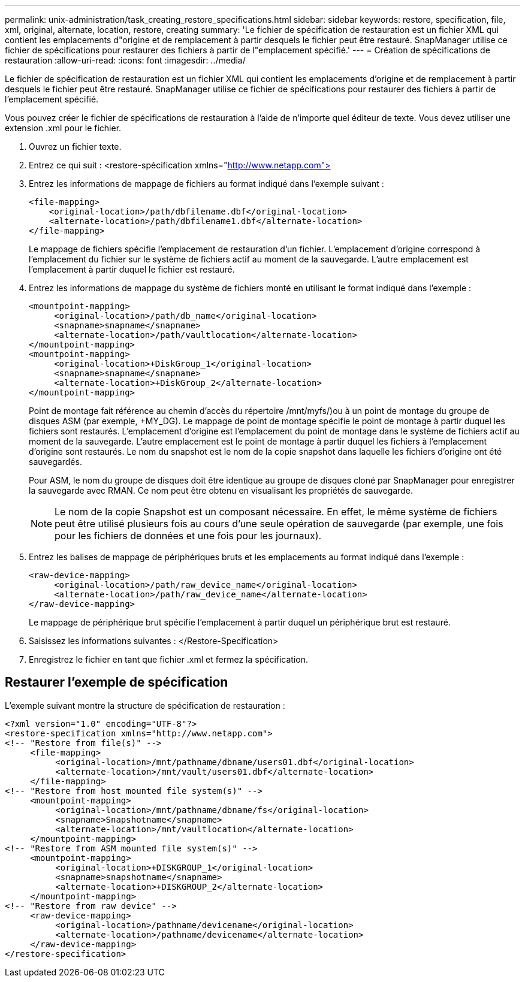---
permalink: unix-administration/task_creating_restore_specifications.html 
sidebar: sidebar 
keywords: restore, specification, file, xml, original, alternate, location, restore, creating 
summary: 'Le fichier de spécification de restauration est un fichier XML qui contient les emplacements d"origine et de remplacement à partir desquels le fichier peut être restauré. SnapManager utilise ce fichier de spécifications pour restaurer des fichiers à partir de l"emplacement spécifié.' 
---
= Création de spécifications de restauration
:allow-uri-read: 
:icons: font
:imagesdir: ../media/


[role="lead"]
Le fichier de spécification de restauration est un fichier XML qui contient les emplacements d'origine et de remplacement à partir desquels le fichier peut être restauré. SnapManager utilise ce fichier de spécifications pour restaurer des fichiers à partir de l'emplacement spécifié.

Vous pouvez créer le fichier de spécifications de restauration à l'aide de n'importe quel éditeur de texte. Vous devez utiliser une extension .xml pour le fichier.

. Ouvrez un fichier texte.
. Entrez ce qui suit : <restore-spécification xmlns="http://www.netapp.com">[]
. Entrez les informations de mappage de fichiers au format indiqué dans l'exemple suivant :
+
[listing]
----
<file-mapping>
    <original-location>/path/dbfilename.dbf</original-location>
    <alternate-location>/path/dbfilename1.dbf</alternate-location>
</file-mapping>
----
+
Le mappage de fichiers spécifie l'emplacement de restauration d'un fichier. L'emplacement d'origine correspond à l'emplacement du fichier sur le système de fichiers actif au moment de la sauvegarde. L'autre emplacement est l'emplacement à partir duquel le fichier est restauré.

. Entrez les informations de mappage du système de fichiers monté en utilisant le format indiqué dans l'exemple :
+
[listing]
----
<mountpoint-mapping>
     <original-location>/path/db_name</original-location>
     <snapname>snapname</snapname>
     <alternate-location>/path/vaultlocation</alternate-location>
</mountpoint-mapping>
<mountpoint-mapping>
     <original-location>+DiskGroup_1</original-location>
     <snapname>snapname</snapname>
     <alternate-location>+DiskGroup_2</alternate-location>
</mountpoint-mapping>
----
+
Point de montage fait référence au chemin d'accès du répertoire /mnt/myfs/)ou à un point de montage du groupe de disques ASM (par exemple, +MY_DG). Le mappage de point de montage spécifie le point de montage à partir duquel les fichiers sont restaurés. L'emplacement d'origine est l'emplacement du point de montage dans le système de fichiers actif au moment de la sauvegarde. L'autre emplacement est le point de montage à partir duquel les fichiers à l'emplacement d'origine sont restaurés. Le nom du snapshot est le nom de la copie snapshot dans laquelle les fichiers d'origine ont été sauvegardés.

+
Pour ASM, le nom du groupe de disques doit être identique au groupe de disques cloné par SnapManager pour enregistrer la sauvegarde avec RMAN. Ce nom peut être obtenu en visualisant les propriétés de sauvegarde.

+

NOTE: Le nom de la copie Snapshot est un composant nécessaire. En effet, le même système de fichiers peut être utilisé plusieurs fois au cours d'une seule opération de sauvegarde (par exemple, une fois pour les fichiers de données et une fois pour les journaux).

. Entrez les balises de mappage de périphériques bruts et les emplacements au format indiqué dans l'exemple :
+
[listing]
----
<raw-device-mapping>
     <original-location>/path/raw_device_name</original-location>
     <alternate-location>/path/raw_device_name</alternate-location>
</raw-device-mapping>
----
+
Le mappage de périphérique brut spécifie l'emplacement à partir duquel un périphérique brut est restauré.

. Saisissez les informations suivantes : </Restore-Specification>
. Enregistrez le fichier en tant que fichier .xml et fermez la spécification.




== Restaurer l'exemple de spécification

L'exemple suivant montre la structure de spécification de restauration :

[listing]
----
<?xml version="1.0" encoding="UTF-8"?>
<restore-specification xmlns="http://www.netapp.com">
<!-- "Restore from file(s)" -->
     <file-mapping>
          <original-location>/mnt/pathname/dbname/users01.dbf</original-location>
          <alternate-location>/mnt/vault/users01.dbf</alternate-location>
     </file-mapping>
<!-- "Restore from host mounted file system(s)" -->
     <mountpoint-mapping>
          <original-location>/mnt/pathname/dbname/fs</original-location>
          <snapname>Snapshotname</snapname>
          <alternate-location>/mnt/vaultlocation</alternate-location>
     </mountpoint-mapping>
<!-- "Restore from ASM mounted file system(s)" -->
     <mountpoint-mapping>
          <original-location>+DISKGROUP_1</original-location>
          <snapname>snapshotname</snapname>
          <alternate-location>+DISKGROUP_2</alternate-location>
     </mountpoint-mapping>
<!-- "Restore from raw device" -->
     <raw-device-mapping>
          <original-location>/pathname/devicename</original-location>
          <alternate-location>/pathname/devicename</alternate-location>
     </raw-device-mapping>
</restore-specification>
----